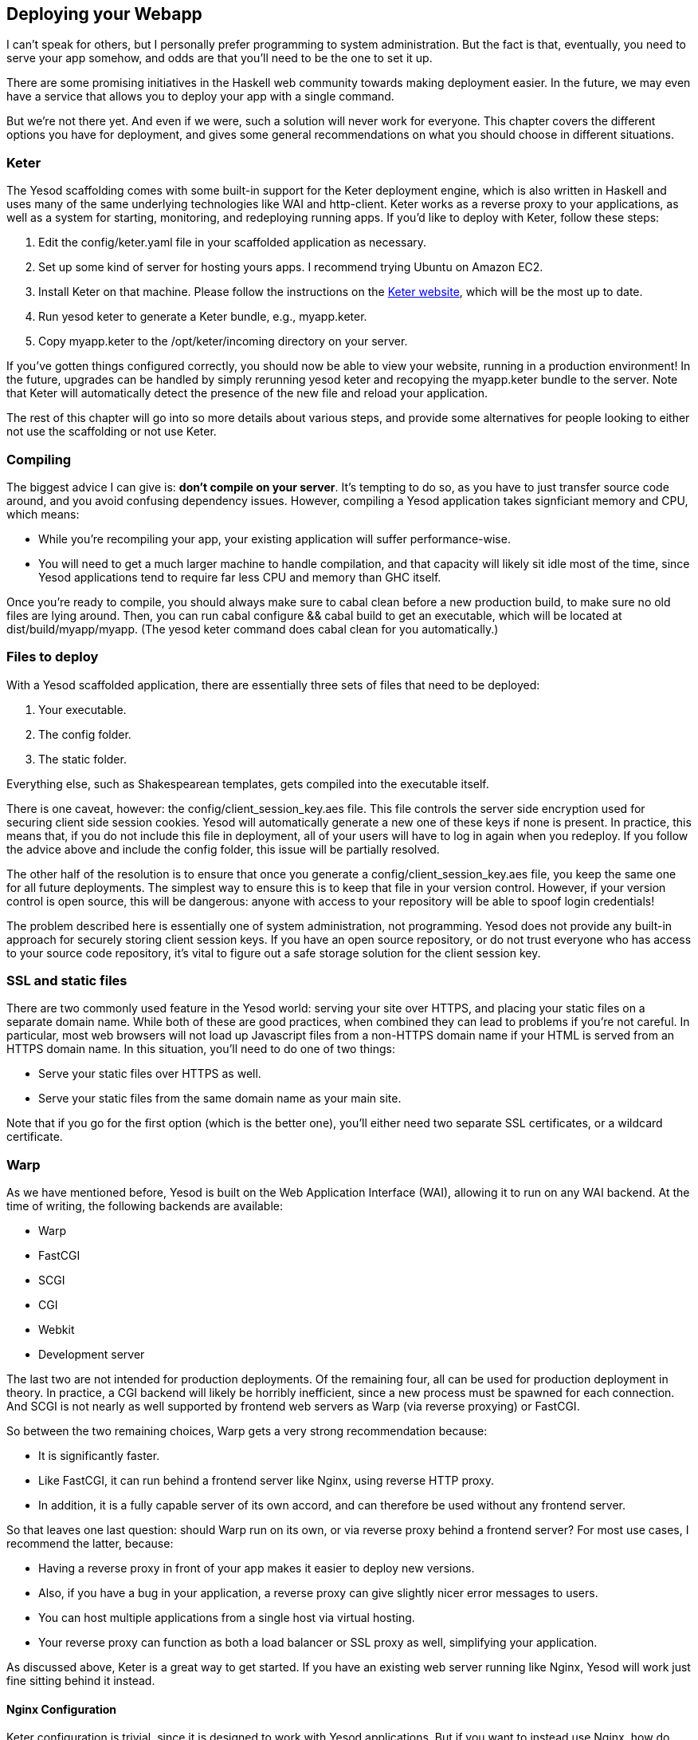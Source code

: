 == Deploying your Webapp

I can't speak for others, but I personally prefer programming to system
administration. But the fact is that, eventually, you need to serve your app
somehow, and odds are that you'll need to be the one to set it up.

There are some promising initiatives in the Haskell web community towards
making deployment easier. In the future, we may even have a service that allows
you to deploy your app with a single command.

But we're not there yet. And even if we were, such a solution will never work
for everyone. This chapter covers the different options you have for
deployment, and gives some general recommendations on what you should choose in
different situations.

=== Keter

The Yesod scaffolding comes with some built-in support for the Keter deployment
engine, which is also written in Haskell and uses many of the same underlying
technologies like WAI and http-client. Keter works as a reverse proxy to your
applications, as well as a system for starting, monitoring, and redeploying
running apps. If you'd like to deploy with Keter, follow these steps:

. Edit the +config/keter.yaml+ file in your scaffolded application as necessary.
. Set up some kind of server for hosting yours apps. I recommend trying Ubuntu on Amazon EC2.
. Install Keter on that machine. Please follow the instructions on the link:https://github.com/snoyberg/keter/[Keter website], which will be the most up to date.
. Run +yesod keter+ to generate a Keter bundle, e.g., +myapp.keter+.
. Copy +myapp.keter+ to the +/opt/keter/incoming+ directory on your server.

If you've gotten things configured correctly, you should now be able to view
your website, running in a production environment! In the future, upgrades can
be handled by simply rerunning +yesod keter+ and recopying the +myapp.keter+
bundle to the server. Note that Keter will automatically detect the presence of
the new file and reload your application.

The rest of this chapter will go into so more details about various steps, and
provide some alternatives for people looking to either not use the scaffolding
or not use Keter.

=== Compiling

The biggest advice I can give is: *don't compile on your server*. It's tempting to do so, as you have to just transfer source code around, and you avoid confusing dependency issues. However, compiling a Yesod application takes signficiant memory and CPU, which means:

* While you're recompiling your app, your existing application will suffer performance-wise.
* You will need to get a much larger machine to handle compilation, and that capacity will likely sit idle most of the time, since Yesod applications tend to require far less CPU and memory than GHC itself.

Once you're ready to compile, you should always make sure to +cabal clean+
before a new production build, to make sure no old files are lying around.
Then, you can run +cabal configure && cabal build+ to get an executable, which
will be located at +dist/build/myapp/myapp+. (The +yesod keter+ command does
+cabal clean+ for you automatically.)

=== Files to deploy

With a Yesod scaffolded application, there are essentially three sets of files that need
to be deployed:

. Your executable.
. The config folder.
. The static folder.

Everything else, such as Shakespearean templates, gets compiled into the
executable itself.

There is one caveat, however: the +config/client_session_key.aes+ file. This
file controls the server side encryption used for securing client side session
cookies. Yesod will automatically generate a new one of these keys if none is
present. In practice, this means that, if you do not include this file in
deployment, all of your users will have to log in again when you redeploy. If
you follow the advice above and include the +config+ folder, this issue will be
partially resolved.

The other half of the resolution is to ensure that once you generate a
+config/client_session_key.aes+ file, you keep the same one for all future
deployments. The simplest way to ensure this is to keep that file in your
version control. However, if your version control is open source, this will be
dangerous: anyone with access to your repository will be able to spoof login
credentials!

The problem described here is essentially one of system administration, not
programming. Yesod does not provide any built-in approach for securely storing
client session keys. If you have an open source repository, or do not trust
everyone who has access to your source code repository, it's vital to figure
out a safe storage solution for the client session key.

=== SSL and static files

There are two commonly used feature in the Yesod world: serving your site over
HTTPS, and placing your static files on a separate domain name. While both of
these are good practices, when combined they can lead to problems if you're not
careful. In particular, most web browsers will not load up Javascript files
from a non-HTTPS domain name if your HTML is served from an HTTPS domain name.
In this situation, you'll need to do one of two things:

* Serve your static files over HTTPS as well.
* Serve your static files from the same domain name as your main site.

Note that if you go for the first option (which is the better one), you'll
either need two separate SSL certificates, or a wildcard certificate.

=== Warp

As we have mentioned before, Yesod is built on the Web Application Interface
(WAI), allowing it to run on any WAI backend. At the time of writing, the
following backends are available:

* Warp
* FastCGI
* SCGI
* CGI
* Webkit
* Development server

The last two are not intended for production deployments. Of the remaining
four, all can be used for production deployment in theory. In practice, a CGI
backend will likely be horribly inefficient, since a new process must be
spawned for each connection. And SCGI is not nearly as well supported by
frontend web servers as Warp (via reverse proxying) or FastCGI.

So between the two remaining choices, Warp gets a very strong recommendation
because:

* It is significantly faster.
* Like FastCGI, it can run behind a frontend server like Nginx, using reverse
  HTTP proxy.
* In addition, it is a fully capable server of its own accord, and can
  therefore be used without any frontend server.

So that leaves one last question: should Warp run on its own, or via reverse
proxy behind a frontend server? For most use cases, I recommend the latter,
because:

* Having a reverse proxy in front of your app makes it easier to deploy new versions.
* Also, if you have a bug in your application, a reverse proxy can give slightly nicer error messages to users.
* You can host multiple applications from a single host via virtual hosting.
* Your reverse proxy can function as both a load balancer or SSL proxy as well, simplifying your application.

As discussed above, Keter is a great way to get started. If you have an
existing web server running like Nginx, Yesod will work just fine sitting
behind it instead.

==== Nginx Configuration

Keter configuration is trivial, since it is designed to work with Yesod
applications. But if you want to instead use Nginx, how do you set it up?

In general, Nginx will listen on port 80 and your Yesod/Warp app will listen on
some unprivileged port (lets say 4321). You will then need to provide a
nginx.conf file, such as:

----
daemon off; # Don't run nginx in the background, good for monitoring apps
events {
    worker_connections 4096;
}

http {
    server {
        listen 80; # Incoming port for Nginx
        server_name www.myserver.com;
        location / {
            proxy_pass http://127.0.0.1:4321; # Reverse proxy to your Yesod app
        }
    }
}
----

You can add as many server blocks as you like. A common addition is to ensure
users always access your pages with the www prefix on the domain name, ensuring
the RESTful principle of canonical URLs. (You could just as easily do the
opposite and always strip the www, just make sure that your choice is reflected
in both the nginx config and the approot of your site.) In this case, we would
add the block:

----
server {
    listen 80;
    server_name myserver.com;
    rewrite ^/(.*) http://www.myserver.com/$1 permanent;
}
----

A highly recommended optimization is to serve static files from a separate
domain name, therefore bypassing the cookie transfer overhead. Assuming that
our static files are stored in the +static+ folder within our site folder, and
the site folder is located at +/home/michael/sites/mysite+, this would look
like:

----
server {
    listen 80;
    server_name static.myserver.com;
    root /home/michael/sites/mysite/static;
    # Since yesod-static appends a content hash in the query string,
    # we are free to set expiration dates far in the future without
    # concerns of stale content.
    expires max;
}
----

In order for this to work, your site must properly rewrite static URLs to this
alternate domain name. The scaffolded site is set up to make this fairly simple
via the +Settings.staticRoot+ function and the definition of
+urlRenderOverride+. However, if you just want to get the benefit of nginx's
faster static file serving without dealing with separate domain names, you can
instead modify your original server block like so:

----
server {
    listen 80; # Incoming port for Nginx
    server_name www.myserver.com;
    location / {
        proxy_pass http://127.0.0.1:4321; # Reverse proxy to your Yesod app
    }
    location /static {
        root /home/michael/sites/mysite; # Notice that we do *not* include /static
        expires max;
    }
}
----

==== Server Process

Many people are familiar with an Apache/mod_php or Lighttpd/FastCGI kind of
setup, where the web server automatically spawns the web application. With
nginx, either for reverse proxying or FastCGI, this is not the case: you are
responsible to run your own process. I strongly recommend a monitoring utility
which will automatically restart your application in case it crashes. There are
many great options out there, such as angel or daemontools.

To give a concrete example, here is an Upstart config file. The file must be
placed in +/etc/init/mysite.conf+:

----
description "My awesome Yesod application"
start on runlevel [2345];
stop on runlevel [!2345];
respawn
chdir /home/michael/sites/mysite
exec /home/michael/sites/mysite/dist/build/mysite/mysite
----

Once this is in place, bringing up your application is as simple as +sudo start
mysite+.

=== Nginx + FastCGI

Some people may prefer using FastCGI for deployment. In this case, you'll need
to add an extra tool to the mix. FastCGI works by receiving new connection from
a file descriptor. The C library assumes that this file descriptor will be 0
(standard input), so you need to use the spawn-fcgi program to bind your
application's standard input to the correct socket.

It can be very convenient to use Unix named sockets for this instead of binding
to a port, especially when hosting multiple applications on a single host. A
possible script to load up your app could be:

----
spawn-fcgi \
    -d /home/michael/sites/mysite \
    -s /tmp/mysite.socket \
    -n \
    -M 511 \
    -u michael \
    -- /home/michael/sites/mysite/dist/build/mysite-fastcgi/mysite-fastcgi
----

You will also need to configure your frontend server to speak to your app over
FastCGI. This is relatively painless in Nginx:

----
server {
    listen 80;
    server_name www.myserver.com;
    location / {
        fastcgi_pass unix:/tmp/mysite.socket;
    }
}
----

That should look pretty familiar from above. The only last trick is that, with
Nginx, you need to manually specify all of the FastCGI variables. It is
recommended to store these in a separate file (say, fastcgi.conf) and then add
+include fastcgi.conf;+ to the end of your http block. The contents of the
file, to work with WAI, should be:

----
fastcgi_param  QUERY_STRING       $query_string;
fastcgi_param  REQUEST_METHOD     $request_method;
fastcgi_param  CONTENT_TYPE       $content_type;
fastcgi_param  CONTENT_LENGTH     $content_length;
fastcgi_param  PATH_INFO          $fastcgi_script_name;
fastcgi_param  SERVER_PROTOCOL    $server_protocol;
fastcgi_param  GATEWAY_INTERFACE  CGI/1.1;
fastcgi_param  SERVER_SOFTWARE    nginx/$nginx_version;
fastcgi_param  REMOTE_ADDR        $remote_addr;
fastcgi_param  SERVER_ADDR        $server_addr;
fastcgi_param  SERVER_PORT        $server_port;
fastcgi_param  SERVER_NAME        $server_name;
----

=== Desktop

Another nifty backend is wai-handler-webkit. This backend combines Warp and
QtWebkit to create an executable that a user simply double-clicks. This can be
a convenient way to provide an offline version of your application.

One of the very nice conveniences of Yesod for this is that your templates are
all compiled into the executable, and thus do not need to be distributed with
your application. Static files do, however.

NOTE: There's actually support for embedding your static files directly in the
executable as well, see the yesod-static docs for more details.

A similar approach, without requiring the QtWebkit library, is
wai-handler-launch, which launches a Warp server and then opens up the user's
default web browser. There's a little trickery involved here: in order to know
that the user is still using the site, +wai-handler-launch+  inserts a "ping"
Javascript snippet to every HTML page it serves. It +wai-handler-launch+
doesn't receive a ping for two minutes, it shuts down.

=== CGI on Apache

CGI and FastCGI work almost identically on Apache, so it should be fairly
straight-forward to port this configuration. You essentially need to accomplish
two goals:

. Get the server to serve your file as (Fast)CGI.
. Rewrite all requests to your site to go through the (Fast)CGI executable.

Here is a configuration file for serving a blog application, with an executable
named "bloggy.cgi", living in a subfolder named "blog" of the document root.
This example was taken from an application living in the path
+/f5/snoyman/public/blog+.

----
Options +ExecCGI
AddHandler cgi-script .cgi
Options +FollowSymlinks

RewriteEngine On
RewriteRule ^/f5/snoyman/public/blog$ /blog/ [R=301,S=1]
RewriteCond $1 !^bloggy.cgi
RewriteCond $1 !^static/
RewriteRule ^(.*) bloggy.cgi/$1 [L]
----

The first RewriteRule is to deal with subfolders. In particular, it redirects a
request for +/blog+ to +/blog/+. The first RewriteCond prevents directly
requesting the executable, the second allows Apache to serve the static files,
and the last line does the actual rewriting.

=== FastCGI on lighttpd

For this example, I've left off some of the basic FastCGI settings like
mime-types. I also have a more complex file in production that prepends "www."
when absent and serves static files from a separate domain. However, this
should serve to show the basics.

Here, "/home/michael/fastcgi" is the fastcgi application. The idea is to
rewrite all requests to start with "/app", and then serve everything beginning
with "/app" via the FastCGI executable.

----
server.port = 3000
server.document-root = "/home/michael"
server.modules = ("mod_fastcgi", "mod_rewrite")

url.rewrite-once = (
  "(.*)" => "/app/$1"
)

fastcgi.server = (
    "/app" => ((
        "socket" => "/tmp/test.fastcgi.socket",
        "check-local" => "disable",
        "bin-path" => "/home/michael/fastcgi", # full path to executable
        "min-procs" => 1,
        "max-procs" => 30,
        "idle-timeout" => 30
    ))
)
----

=== CGI on lighttpd

This is basically the same as the FastCGI version, but tells lighttpd to run a
file ending in ".cgi" as a CGI executable. In this case, the file lives at
"/home/michael/myapp.cgi".

----
server.port = 3000
server.document-root = "/home/michael"
server.modules = ("mod_cgi", "mod_rewrite")

url.rewrite-once = (
    "(.*)" => "/myapp.cgi/$1"
)

cgi.assign = (".cgi" => "")
----
